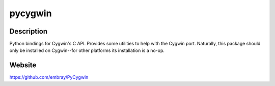 pycygwin
========

Description
-----------

Python bindings for Cygwin's C API. Provides some utilities to help with
the Cygwin port. Naturally, this package should only be installed on
Cygwin--for other platforms its installation is a no-op.

Website
-------

https://github.com/embray/PyCygwin
